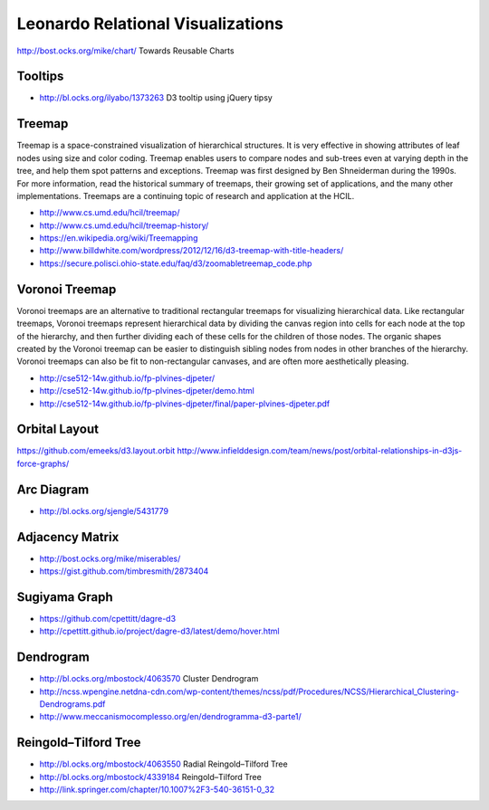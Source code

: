 
==================================
Leonardo Relational Visualizations
==================================

http://bost.ocks.org/mike/chart/ Towards Reusable Charts

Tooltips
--------

- http://bl.ocks.org/ilyabo/1373263 D3 tooltip using jQuery tipsy

Treemap
-------

Treemap is a space-constrained visualization of hierarchical structures. It is very effective in showing attributes of leaf nodes using size and color coding. Treemap enables users to compare nodes and sub-trees even at varying depth in the tree, and help them spot patterns and exceptions.
Treemap was first designed by Ben Shneiderman during the 1990s. For more information, read the historical summary of treemaps, their growing set of applications, and the many other implementations. Treemaps are a continuing topic of research and application at the HCIL.

- http://www.cs.umd.edu/hcil/treemap/
- http://www.cs.umd.edu/hcil/treemap-history/
- https://en.wikipedia.org/wiki/Treemapping
- http://www.billdwhite.com/wordpress/2012/12/16/d3-treemap-with-title-headers/
- https://secure.polisci.ohio-state.edu/faq/d3/zoomabletreemap_code.php

Voronoi Treemap
---------------

Voronoi treemaps are an alternative to traditional rectangular treemaps for visualizing hierarchical data. Like rectangular treemaps, Voronoi treemaps represent hierarchical data by dividing the canvas region into cells for each node at the top of the hierarchy, and then further dividing each of these cells for the children of those nodes. The organic shapes created by the Voronoi treemap can be easier to distinguish sibling nodes from nodes in other branches of the hierarchy. Voronoi treemaps can also be fit to non-rectangular canvases, and are often more aesthetically pleasing. 


- http://cse512-14w.github.io/fp-plvines-djpeter/
- http://cse512-14w.github.io/fp-plvines-djpeter/demo.html
- http://cse512-14w.github.io/fp-plvines-djpeter/final/paper-plvines-djpeter.pdf

Orbital Layout
--------------

https://github.com/emeeks/d3.layout.orbit
http://www.infielddesign.com/team/news/post/orbital-relationships-in-d3js-force-graphs/

Arc Diagram
-----------

- http://bl.ocks.org/sjengle/5431779

Adjacency Matrix
----------------

- http://bost.ocks.org/mike/miserables/
- https://gist.github.com/timbresmith/2873404

Sugiyama Graph
--------------

- https://github.com/cpettitt/dagre-d3
- http://cpettitt.github.io/project/dagre-d3/latest/demo/hover.html


Dendrogram
----------

- http://bl.ocks.org/mbostock/4063570 Cluster Dendrogram
- http://ncss.wpengine.netdna-cdn.com/wp-content/themes/ncss/pdf/Procedures/NCSS/Hierarchical_Clustering-Dendrograms.pdf
- http://www.meccanismocomplesso.org/en/dendrogramma-d3-parte1/

Reingold–Tilford Tree
---------------------

- http://bl.ocks.org/mbostock/4063550 Radial Reingold–Tilford Tree
- http://bl.ocks.org/mbostock/4339184 Reingold–Tilford Tree
- http://link.springer.com/chapter/10.1007%2F3-540-36151-0_32
